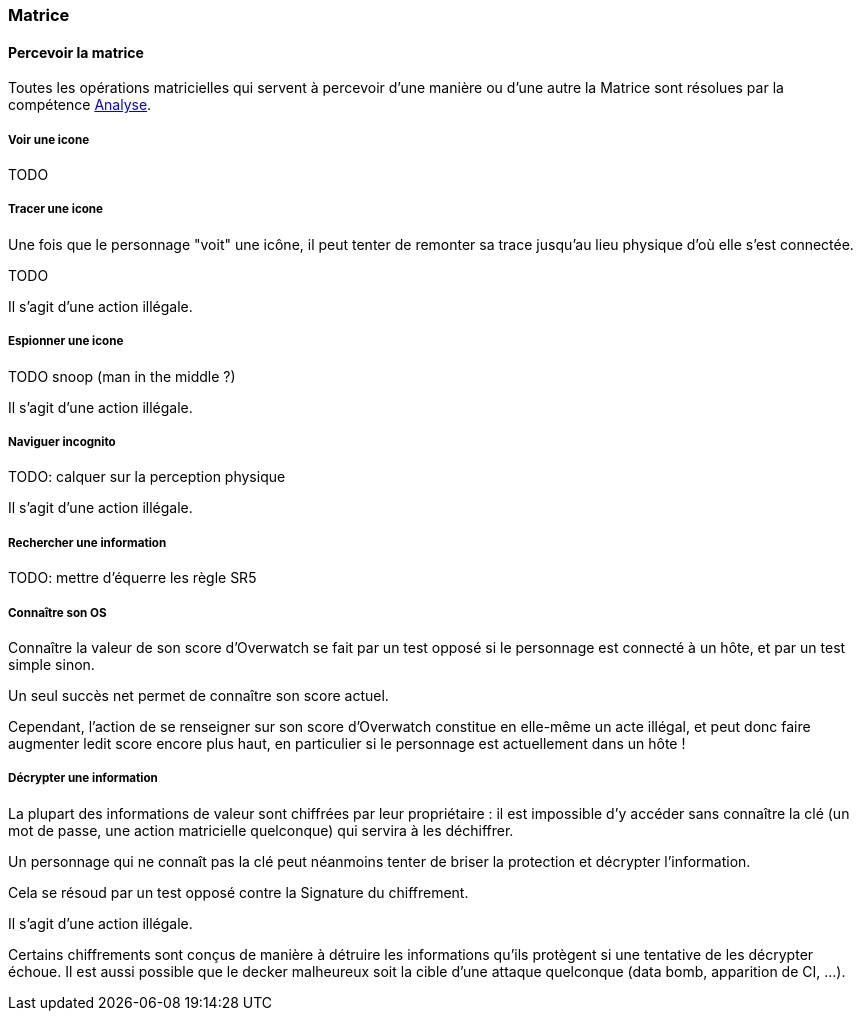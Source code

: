 [[chapter_matrix]]
=== Matrice

[[matrix]]
==== Percevoir la matrice

Toutes les opérations matricielles qui servent à percevoir
d'une manière ou d'une autre la Matrice sont résolues par
la compétence <<skill_computer,Analyse>>.

===== Voir une icone

TODO

===== Tracer une icone

Une fois que le personnage "voit" une icône, il peut tenter de
remonter sa trace jusqu'au lieu physique d'où elle s'est connectée.

TODO

Il s'agit d'une action illégale.

===== Espionner une icone

TODO snoop (man in the middle ?)

Il s'agit d'une action illégale.

===== Naviguer incognito

TODO: calquer sur la perception physique

Il s'agit d'une action illégale.

===== Rechercher une information

TODO: mettre d'équerre les règle SR5

===== Connaître son OS

Connaître la valeur de son score d'Overwatch se fait
par un test opposé si le personnage est connecté à un hôte,
et par un test simple sinon.

Un seul succès net permet de connaître son score actuel.

Cependant, l'action de se renseigner sur son score d'Overwatch
constitue en elle-même un acte illégal, et peut donc faire
augmenter ledit score encore plus haut, en particulier si le
personnage est actuellement dans un hôte !

===== Décrypter une information

La plupart des informations de valeur sont chiffrées par leur
propriétaire : il est impossible d'y accéder sans connaître
la clé (un mot de passe, une action matricielle quelconque)
qui servira à les déchiffrer.

Un personnage qui ne connaît pas la clé peut néanmoins tenter
de briser la protection et décrypter l'information.

Cela se résoud par un test opposé contre la Signature du chiffrement.

Il s'agit d'une action illégale.

Certains chiffrements sont conçus de manière à détruire les informations qu'ils protègent si une tentative de les décrypter échoue.
Il est aussi possible que le decker malheureux soit la cible d'une
attaque quelconque (data bomb, apparition de CI, ...).
